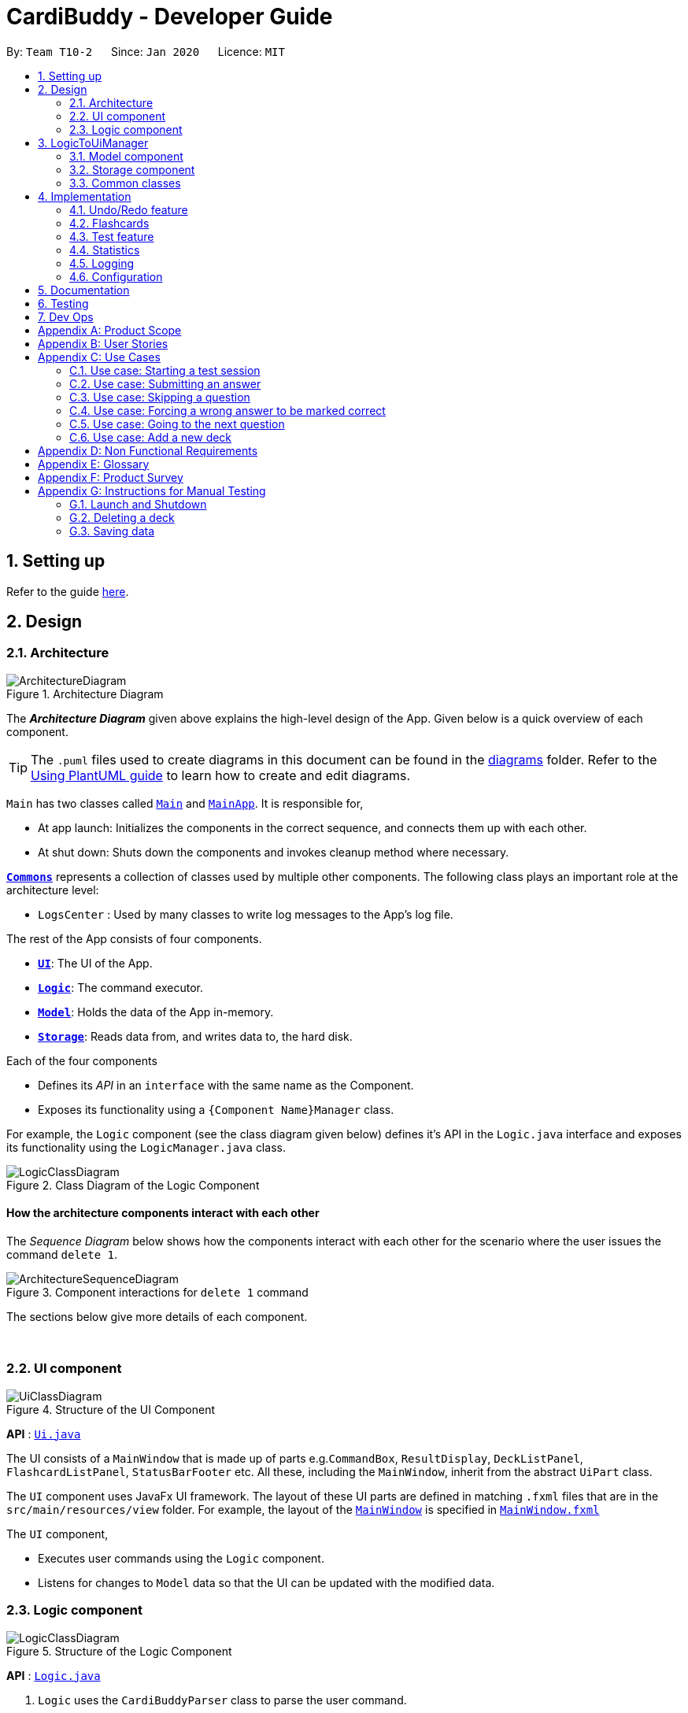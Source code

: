 = CardiBuddy - Developer Guide
:site-section: DeveloperGuide
:toc:
:toc-title:
:toc-placement: preamble
:sectnums:
:imagesDir: images
:stylesDir: stylesheets
:xrefstyle: full
ifdef::env-github[]
:tip-caption: :bulb:
:note-caption: :information_source:
:warning-caption: :warning:
endif::[]
:repoURL: https://github.com/AY1920S2-CS2103T-T10-2/main/tree/master

By: `Team T10-2`      Since: `Jan 2020`      Licence: `MIT`

== Setting up

Refer to the guide <<SettingUp#, here>>.

== Design

[[Design-Architecture]]
=== Architecture

.Architecture Diagram
image::ArchitectureDiagram.png[]

The *_Architecture Diagram_* given above explains the high-level design of the App. Given below is a quick overview of each component.

[TIP]
The `.puml` files used to create diagrams in this document can be found in the link:{repoURL}/docs/diagrams/[diagrams] folder.
Refer to the <<UsingPlantUml#, Using PlantUML guide>> to learn how to create and edit diagrams.

`Main` has two classes called link:{repoURL}/src/main/java/cardibuddy/Main.java[`Main`] and link:{repoURL}/src/main/java/cardibuddy/MainApp.java[`MainApp`]. It is responsible for,

* At app launch: Initializes the components in the correct sequence, and connects them up with each other.
* At shut down: Shuts down the components and invokes cleanup method where necessary.

<<Design-Commons,*`Commons`*>> represents a collection of classes used by multiple other components.
The following class plays an important role at the architecture level:

* `LogsCenter` : Used by many classes to write log messages to the App's log file.

The rest of the App consists of four components.

* <<Design-Ui,*`UI`*>>: The UI of the App.
* <<Design-Logic,*`Logic`*>>: The command executor.
* <<Design-Model,*`Model`*>>: Holds the data of the App in-memory.
* <<Design-Storage,*`Storage`*>>: Reads data from, and writes data to, the hard disk.

Each of the four components

* Defines its _API_ in an `interface` with the same name as the Component.
* Exposes its functionality using a `{Component Name}Manager` class.

For example, the `Logic` component (see the class diagram given below) defines it's API in the `Logic.java` interface and exposes its functionality using the `LogicManager.java` class.

.Class Diagram of the Logic Component
image::LogicClassDiagram.png[]

[discrete]
==== How the architecture components interact with each other

The _Sequence Diagram_ below shows how the components interact with each other for the scenario where the user issues the command `delete 1`.

.Component interactions for `delete 1` command
image::ArchitectureSequenceDiagram.png[]

The sections below give more details of each component.

{empty} +

[[Design-Ui]]
=== UI component

.Structure of the UI Component
image::UiClassDiagram.png[]

*API* : link:{repoURL}/src/main/java/seedu/address/ui/Ui.java[`Ui.java`]

The UI consists of a `MainWindow` that is made up of parts e.g.`CommandBox`, `ResultDisplay`, `DeckListPanel`, `FlashcardListPanel`, `StatusBarFooter` etc. All these, including the `MainWindow`, inherit from the abstract `UiPart` class.

The `UI` component uses JavaFx UI framework. The layout of these UI parts are defined in matching `.fxml` files that are in the `src/main/resources/view` folder. For example, the layout of the link:{repoURL}/src/main/java/seedu/address/ui/MainWindow.java[`MainWindow`] is specified in link:{repoURL}/src/main/resources/view/MainWindow.fxml[`MainWindow.fxml`]

The `UI` component,

* Executes user commands using the `Logic` component.
* Listens for changes to `Model` data so that the UI can be updated with the modified data.

[[Design-Logic]]
=== Logic component

[[fig-LogicClassDiagram]]
.Structure of the Logic Component
image::LogicClassDiagram.png[]

*API* :
link:{repoURL}/src/main/java/seedu/address/logic/Logic.java[`Logic.java`]

.  `Logic` uses the `CardiBuddyParser` class to parse the user command.
.  This results in a `Command` object which is executed by the `LogicManager`.
.  The command execution can affect the `Model` (e.g. adding a deck).
.  The result of the command execution is encapsulated as a `CommandResult` object which is passed back to the `Ui`.
.  In addition, the `CommandResult` object can also instruct the `Ui` to perform certain actions, such as displaying help to the user.

Given below is the Sequence Diagram for interactions within the `Logic` component for the `execute("delete deck 1")` API call.

.Interactions Inside the Logic Component for the `delete deck 1` Command
image::DeleteSequenceDiagram.png[]

NOTE: The lifeline for `DeleteCommandParser` should end at the destroy marker (X) but due to a limitation of PlantUML, the lifeline reaches the end of diagram.

// tag::ash-logictoui[]
== LogicToUiManager
This class serves as a bridge between relevant `Command` classes and the `Ui`, for use cases that do not update the `ObservableList`. It calls specific methods in the `MainWindow` class to modify the display to the user according to the `Command` executed.

The `LogicToUiManager` object is created upon startup in the MainApp class, and there can exist only one instance of it throughout the use of CardiBuddy.

*Commands that make use of `LogicToUiManager`:*

. `OpenCommand`
. `AddCommand`
. `DeleteDeckCommand`
. `DeleteCardCommand`
. `TestCommand`
. `AnswerCommand`
. `NextCommand`
. `QuitCommand`
. `SkipCommand`
. `SearchCardCommand`
. `StatisticsCommand`
. `ListCommand`

The following sequence diagram illustrates how the `LogicToUiManager` can be used to modify the `MainWindow`, when CardiBuddy needs to display the flashcard question to the user during a `Test Session`. More details on `Test Session` in the section: <<test-session>>.

This diagram is also an extension of the <<test-sequence-diagram, sequence diagram>> found in that section.

.Sequence diagram showing how LogicToUiManager accesses the Ui to display a question during a test session.
image::LogicToUiSequenceDiagram.png[]
// end::ash-logictoui[]


[[Design-Model]]
=== Model component

.Structure of the Model Component
image::ModelClassDiagram.png[]

*API* : link:{repoURL}/src/main/java/cardibuddy/model/Model.java[`Model.java`]

The `Model`,

* stores a `UserPref` object that represents the user's preferences.
* stores the CardiBuddy data.
* exposes an unmodifiable `ObservableList<Deck>` that can be 'observed' e.g. the UI can be bound to this list so that the UI automatically updates when the data in the list changes.
* does not depend on any of the other three components.

[[Design-Storage]]
=== Storage component

.Structure of the Storage Component
image::StorageClassDiagram.png[]

*API* : link:{repoURL}/src/main/java/cardibuddy/storage/Storage.java[`Storage.java`]

The `Storage` component,

* can save `UserPref` objects in json format and read it back.
* can save the CardiBuddy data in json format and read it back.

[[Design-Commons]]
=== Common classes

Classes used by multiple components are in the `cardibuddy.commons` package.

== Implementation

This section describes some noteworthy details on how certain features are implemented.

// tag::undoredo[]
=== Undo/Redo feature
==== Design

The undo/redo mechanism is facilitated by `VersionedCardiBuddy`.
It extends `CardiBuddy` with an undo/redo history, stored internally as an `cardiBuddyStateList` and `currentStatePointer`.
Additionally, it implements the following operations:

* `VersionedCardiBuddy#commit()` -- Saves the current CardiBuddy state in its history.
* `VersionedCardiBuddy#undo()` -- Restores the previous CardiBuddy state from its history.
* `VersionedCardiBuddy#redo()` -- Restores a previously undone CardiBuddy state from its history.

These operations are exposed in the `Model` interface as `Model#commitCardiBuddy()`, `Model#undoCardiBuddy()` and `Model#redoCardiBuddy()` respectively.

Given below is an example usage scenario and how the undo/redo mechanism behaves at each step.

Step 1. The user launches the application for the first time. The `VersionedCardiBuddy` will be initialized with the initial CardiBuddy state, and the `currentStatePointer` pointing to that single CardiBuddy state.

image::UndoRedoState0.png[]

Step 2. The user executes `delete 5` command to delete the 5th deck in the address book. The `delete` command calls `Model#commitCardiBuddy()`, causing the modified state of CardiBuddy, after the `delete 5` command executes, to be saved in the `cardiBuddyStateList`, and the `currentStatePointer` is shifted to the newly inserted CardiBuddy state.

image::UndoRedoState1.png[]

Step 3. The user executes `add d/cs2103T ...` to add a new deck. The `add` command also calls `Model#commitCardiBuddy()`, causing another modified CardiBuddy state to be saved into the `cardiBuddyStateList`.

image::UndoRedoState2.png[]

[NOTE]
If a command fails its execution, it will not call `Model#commitCardiBuddy()`, so the CardiBuddy state will not be saved into the `cardiBuddyStateList`.

Step 4. The user now decides that adding the deck was a mistake, and decides to undo that action by executing the `undo` command. The `undo` command will call `Model#undoCardiBuddy()`, which will shift the `currentStatePointer` once to the left, pointing it to the previous CardiBuddy state, and restores the CardiBuddy to that state.

image::UndoRedoState3.png[]

[NOTE]
If the `currentStatePointer` is at index 0, pointing to the initial address book state, then there are no previous CardiBuddy states to restore. The `undo` command uses `Model#canUndoCardiBuddy()` to check if this is the case. If so, it will return an error to the user rather than attempting to perform the undo.

The following sequence diagram shows how the undo operation works:

image::UndoSequenceDiagram.png[]

NOTE: The lifeline for `UndoCommand` should end at the destroy marker (X) but due to a limitation of PlantUML, the lifeline reaches the end of diagram.

The `redo` command does the opposite -- it calls `Model#redoCardiBuddy()`, which shifts the `currentStatePointer` once to the right, pointing to the previously undone state, and restores the CardiBuddy to that state.

[NOTE]
If the `currentStatePointer` is at index `cardiBuddyStateList.size() - 1`, pointing to the latest CardiBuddy state, then there are no undone CardiBuddy states to restore. The `redo` command uses `Model#canRedoCardiBuddy()` to check if this is the case. If so, it will return an error to the user rather than attempting to perform the redo.

Step 5. The user then decides to execute the command `list`. Commands that do not modify the CardiBuddy, such as `list`, will usually not call `Model#commitCardiBuddy()`, `Model#undoCardiBuddy()` or `Model#redoCardiBuddy()`. Thus, the `cardiBuddyStateList` remains unchanged.

image::UndoRedoState4.png[]

Step 6. The user executes `clear`, which calls `Model#commitCardiBuddy()`. Since the `currentStatePointer` is not pointing at the end of the `CardiBuddyStateList`, all CardiBuddy states after the `currentStatePointer` will be purged. We designed it this way because it no longer makes sense to redo the `add d/cs2103T ...` command. This is the behavior that most modern desktop applications follow.

image::UndoRedoState5.png[]

The following activity diagram summarizes what happens when a user executes a new command:

image::CommitActivityDiagram.png[]

==== Design Considerations

===== Aspect: How undo & redo executes

* **Alternative 1 (current choice):** Saves the entire CardiBuddy.
** Pros: Easy to implement.
** Cons: May have performance issues in terms of memory usage.
* **Alternative 2:** Individual command knows how to undo/redo by itself.
** Pros: Will use less memory (e.g. for `delete`, just save the deck being deleted).
** Cons: We must ensure that the implementation of each individual command is correct.

===== Aspect: Data structure to support the undo/redo commands

* **Alternative 1 (current choice):** Use a list to store the history of CardiBuddy states.
** Pros: Easy for new Computer Science student undergraduates to understand, who are likely to be the new incoming developers of our project.
** Cons: Logic is duplicated twice. For example, when a new command is executed, we must remember to update both `HistoryManager` and `VersionedCardiBuddy`.
* **Alternative 2:** Use `HistoryManager` for undo/redo
** Pros: We do not need to maintain a separate list, and just reuse what is already in the codebase.
** Cons: Requires dealing with commands that have already been undone: We must remember to skip these commands. Violates Single Responsibility Principle and Separation of Concerns as `HistoryManager` now needs to do two different things.
// end::undoredo[]

// tag::jingying[]
=== Flashcards
==== Design
Users are able to add two different types of cards -- cards with images and cards without. These cards have three types of answers -- True/False, MCQ and short answers.

===== Model Component
The following classes can be found inside _cardibuddy/model/flashcard_.

The add feature revolves around 2 abstract classes: `Card` and `Answer`.

The `Card` class is extended by two card classes: `Flashcard` and `Imagecard`.

The `Answer` class is extended by three answer classes: `TfAnswer`, `McqAnswer` and `ShortAnswer`.

===== Logic Component
To add a card, a deck must first be opened. This can be checked from accessing the `LogicToUiManager` which stores the currently opened deck.
Subsequently, The `Parser` classes will separate the relevant arguments from the user input and execute commands from the `Command` classes.
These `Parser` and Command` classes are part of the *Logic* component of CardiBuddy, and can be found within the _cardibuddy/logic_ package.

These commands allow the user to add the different types of flashcards and answers into a deck:

* The user will first open a deck.
* _Adding a Flashcard:_ The user will enter `add` followed by `q/` with their question and `a/` with their answer.
* _Adding an Imagecard:_ The user will enter `add` followed by `p/` with the filepath to the image, `q/` with their
question and `a/` with their answer.
* _Adding a TfAnswer_: The user will enter either `T` or `F` for their answer after the `a/` prefix.
Only capital, single-lettered answers are accepted and a `WrongTfException` will be thrown if the user enters `t`, `f`, `True` or `False`.
* _Adding an MCQAnswer_: The user will enter `A)CHOICE_A B)CHOICE_B C)CHOICE_C`, with the correct choice positioned first, for their answer after the `a/` prefix.
In other words, if `C)CHOICE_C B)CHOICE_B A)CHOICE_A` is entered by the user, `C` will be taken as the correct answer.
A `WrongMcqAnswerException` will be thrown if the user input does not have all three options in capital letters with parentheses.

==== Types of Cards

===== Flashcard
To add a `Flashcard` in an opened deck, the user will enter `add q/QUESTION a/ANSWER`.
A sample command would be `add q/Is defensive code desirable at all times? a/F`. +
 +
The following sequence diagram shows how a `Flashcard` is created from the above command and displayed immediately in the flashcard panel to the user:

image::AddFlashcardDiagram.png[]

===== Imagecard
To add an `Imagecard` in an opened deck, the user will enter `add p/file:IMAGE_FILEPATH q/QUESTION a/ANSWER`.
A sample command would be `add p/file:/Users/Jing/ArchitectureDiagram.png q/What kind of diagram is this?
a/B)Architecture C)Sequence A)Object`. +
 +
When an `ImagecardCard` is displayed in the `FlashcardPanel`, the image will be
 retrieved via the stored `IMAGE_FILEPATH` from the user's computer.
If the file path is invalid, the middle part of the card will be blank and an image will not be shown.
 More information regarding the implementation of the `Ui` can be found inside _cardibuddy/ui/ImagecardCard_. +
 +
The following sequence diagram shows how an `Imagecard` is created from the above command and displayed immediately in the flashcard panel to the user:

image::AddImagecardDiagram.png[]

It is largely similar to the sequence diagram for the creation of a `Flashcard` but with an extra `IMAGE_FILEPATH` argument.

==== Types of Answers
When adding cards, the `ParserUtil` will parse the different answer inputs to create one of the three different types of answers.

The following activity diagram shows how the `ParserUtil` chooses which type of answer object to create:

image::AnswerActivityDiagram.png[]

===== TfAnswer
For a `TfAnswer` to be associated with a `Card`, the user will have to enter either `T` or `F` after the answer prefix `a/`.
A sample command was mentioned in the example for `Flashcard` above: `add q/Is defensive code desirable at all times? a/F`.

The following sequence diagram shows how the `ParserUtil` class creates a `TfAnswer` answer based on the given sample command:

image::ParserUtilTfDiagram.png[]

===== McqAnswer
For an `McqAnswer` to be associated with a `Card`, the user will have to enter
`A)CHOICE_A B)CHOICE_B C)CHOICE_C`, with the correct choice positioned first, for their answer after the answer prefix `a/`.
A sample command was mentioned in the example for `Imagecard` above: `add p/file:/Users/Jing/ArchitectureDiagram.png q/What kind of diagram is this?
a/B)Architecture C)Sequence A)Object`.

The following sequence diagram shows how the `ParserUtil` class creates an `McqAnswer` answer based on the given sample command:

image::ParserUtilMcqDiagram.png[]

===== ShortAnswer
For a `ShortAnswer` to be associated with a `Card`, the user will have to enter an answer that does not fulfil the
requirements of both `TfAnswer` and `McqAnswer` after the answer prefix `a/`.
A sample command would be `add q/How does one go about solving recursion problems? a/Wishful thinking`.

The following sequence diagram shows how the `ParserUtil` class creates a `ShortAnswer` answer based on the given sample command:

image::ParserUtilShortAnsDiagram.png[]

==== Design Considerations
===== Aspect: How to implement the different card and answer types

* **Alternative 1 (current choice):** Using an abstract class to contain general functionalities.
** Pros: Can define method bodies general methods. Easier to make changes such as creating new methods which can be defined directly in the abstract class.
** Cons: Child `Card` and `Answer` classes cannot extend multiple abstract classes.
* **Alternative 2:** Using an interface to contain general functionalities.
** Pros: Supports multiple inheritances.
** Cons: Cannot define method bodies in the interface.

Due to the similarities in method bodies of the different answers and cards classes, a `Card` and `Answer` abstract class was used instead of an interface. +

// end::jingying[]
{empty} +

// tag::ash-test-feature[]
=== Test feature
==== Design
A flashcard application is not complete without the ability to test oneself.

===== Model Component
The following classes can be found inside _cardibuddy/model/testsession_.

The test feature revolves around 2 classes: `TestSession` and `TestResult`.

`TestSession` stores the tested deck, retrieves the questions to be tested, acts according to the user's commands and manages the <<test-queue, test queue>>.

`TestResult` stores the `Result` (explained below) of each _individual_ test on a flashcard. That is, whether the flashcard was answered wrongly, correctly, or was skipped. `Result` is an enums class to store these 3 outcomes.

Another enums class used is `AnswerType` which contains 3 answering options to display to the user - True/False, MCQ or Short Answer.

To ensure good design practice, `Test Session` is not exposed to the other classes, but is instead called using the `ModelManager`.

The following figure is a more focused class diagram for the _cardibuddy/model/testsession_ package, and displays important methods and fields used.

Click <<Design-Model, here>> to view the full class diagram for the `Model` component, to see all the classes within `Model` interact.

.Class diagram for the test session package.
image::TestFocusClassDiagram.png[]


===== Logic Component
The test feature makes use of a suite of `Command` classes exclusive to a `TestSession`. These `Command` classes are part of the *Logic* component of CardiBuddy, and can be found within the _cardibuddy/logic/testsession_ package.

These commands allow the user to perform the following during a test session:

* The user will enter `test INDEX` to start the test session for the deck at the `INDEX`.
* The user will enter `ans` followed by their answer to the question.
* The user can use the `next` command to view the next question.
* The user can choose to `skip` questions
* The user can choose to `quit` the session halfway
* The user can choose to `force` correct their answer if they wish to manually mark their answer as correct.

The above commands can only be triggered when certain conditions are met. The following table provides a summary of all the `Command` classes related to the test feature, as well as the conditions for their execution and exceptions thrown when these conditions are not met.

.Summary of Test Feature Commands
[width="59%",cols="5%,<5%,<25%,<60%,<5%",options="header",]
|=======================================================================
|Command Class|Corresponding user input|Description|Conditions|Exceptions Thrown
|TestCommand|`test INDEX`|Creates a `TestSession` for the specified deck at that index.|-|EmptyDeckException
|AnswerCommand|`ans USER_ANSWER`|Submits the user's answer to the `TestSession`.|The user has not already submitted an answer to the displayed question. The answer submitted must be comply with the question type (True False, MCQ, or Short Answer)|AlreadyAnsweredException, IncorrectAnswerFormatException
|NextCommand|`next`|Displays the next question.|The user must already have answered the question.|UnansweredQuestionException
|SkipCommand|`skip`|Skips the current question. Does not require the user to submit an answer.|The user must not have submitted a correct answer.|AlreadyCorrectException
|QuitCommand|`quit`|Quits the test session.|-|-
|ForceCommand|`force`|Forces CardiBuddy to mark the user's submitted answer as correct.|The user must have submitted an incorrect answer.|UnansweredQuestionException, AlreadyCorrectException
|=======================================================================

==== Using the test feature
===== Starting a Test Session
Users can start a TestSession with a chosen `Deck`:

* The `index` of the deck will be provided by the user and parsed by Cardi Buddy. A `TestSession` object containing the indicated `Deck` is created.
* The `TestSession` object creates a HashMap named `testResults` that contains `<Flashcard, TestResult>` for easy access to the testing history.

The following is a UML Sequence Diagram of how a `TestSession` object is created when the `test INDEX` command is called:

[[test-sequence-diagram]]


.A sequence diagram illustrating the logic flow when a TestSession is created. The first question in the provided deck will immediately be displayed.
image::TestSequenceDiagram.png[]

===== Other commands included in the Test Feature
Aside from `TestCommand` which is called to create the `TestSession`, there are specific commands that can be used only when a TestSession is running. These commands have certain *conditions* that must be met before they can be executed. Otherwise, they will throw a `CommandException`.

For example, other application-wide commands, such as `add deck` and `delete card` will not be allowed to be executed during the TestSession.



The following activity diagrams describe the logic flow.

Note the following terminology used in the activity diagrams:

* `tr` stands for a `TestResult` object
* `testResults` stands for a `HashMap<Flashcard, TestResult>` object stored in the `TestSession` object
* `testQueue` is a `LinkedList<Flashcard>` that stores the queue of flashcards to be tested.

.Overall activity diagram for the different use cases, extension cases omitted.
image::TestSessionActivityDiagram.png[]




For more descriptive use case scenarios from a user's perspective, please take a look at <<Use Cases>>.


==== Design considerations
===== Aspect: Data structure for the test queue
* *Alternative 1*
+
* Use an ArrayList to store the flashcards in the test queue.
+
** Pros:
+
*** Makes use of the current data structure used to store flashcards in a list.
+
*** Easy retrieval of flashcards at indices.
+
*** Easy iteration of the flashcard list.
** Cons:
+
** Possible difficulties in designing how flashcards should be retested.
+
** It is possible that we create a large ArrayList, and split it such that the first half is used for flashcards that have not been tested, and the second half be used for flashcards that are going to be retested.
+
** However, this approach is unnecessarily complicated, and uses excessive memory space.
+
** In addition, it is still difficult to check if flashcards have been tested before, which is part of our feature which counts the number of times a flashcard has been attempted.

* *Alternative 2 (current choice)*
+
* Use a LinkedList to store the flashcards in the test queue.
** Pros:
+
*** Easy insertion and removal of flashcards from the front and back of the queue, which is the main driver behind a test session.
** Cons:
+
*** Difficult to retrieve flashcards at indices, and check if a flashcard has been visited before
+
*** In addition, other features of CardiBuddy require the easy retrieval of flashcards such as the get(index) method offered by ArrayList.
** Why we went with this:
+
*** Logically, a test session will not be used as often as the other commands that entail retrieval of elements at a specific index, such as the `edit` command.
+
*** There may be some overhead in converting the ArrayList used to a LinkedList, but our tests have showed minimal lag in starting a test session.
+
** Workarounds:
+
*** To still retain the ability to check if a flashcard has been visited before, we use a separate HashMap data structure that makes use of flashcards that have been visited before as keys.
+
** A HashMap will also allow us to link a flashcard to a specific TestResult, and modify it as needed (such as when a user calls force correct on the flashcard).

{empty} +

===== Aspect: How to store the results of each individual test on a flashcard
* *Alternative 1*
+
* Use a `Result` enums to indicate if the question was correct, wrong or skipped
+
** Pros:
+
*** An enums class improves code readability, and ensures that there are only 3 possible results linked to each flashcard.
+
** Cons:
+
*** Too simplistic and does not give room for further enhancements as described below.

* *Alternative 2 (current choice)*
+
* Use a custom `TestResult` class that stores the user answer, as well as the model flashcard answer
+
** Pros:
+
*** Provides room for further customisation, such as recording the number of attempts on the flashcard, which alternative 1 was unable to achieve.
+
*** More Object-Oriented Design, and keeps `TestSession` from getting too cluttered.
+
** Cons:
+
*** Higher chance for error as more code and methods needed to be written.

{empty} +

==== Aspect: When to replace the `current` variable holding the latest flashcard that was tested

* *Alternative 1*
+
* Move on to the next question, hence replacing `current`, as soon as the user submits their answer.
** Pros:
+
*** Simple and easy to implement
+
** Cons:
+
*** This would have been fine in the initial stages, but would not work after further enhancements (`skip`, `force`) were added.
+
*** The 2 mentioned enhancements require modifying of the `testResults` HashMap, and hence require the flashcard they are being used on as a key to retrieve and modify the TestResult.

* *Alternative 2 (current choice)*
+
* Only replace `current` with the next flashcard when `next` or `skip` is used.
+
** Pros:
+
*** These 2 commands are the ones that trigger the displaying of the next question in the queue to the user.
+
*** This ensures that should there be a need to retrieve the current flashcard, such as in modifying the `testResults` HashMap as well as checking the flashcard's `CardType` (image or normal) and getting its `AnswerType`.
+
** Cons:
+
*** This complicates the code, and may possibly be difficult to understand for another developer.
+
** Workarounds:
+
*** Do our best to document the test feature in this Developer's Guide, and supplement it with activity diagrams and other explanations to help the reader better understand the workings of this feature.
// end::ash-test-feature[]
{empty} +

=== Statistics
==== Design
The user's activities will be logged and stored in `Statistics`. It is entirely a data storage class, recording data wherever necessary.

Currently, the actions that update the `Statistics` are:

* Adding and removing a deck
* Adding and removing a card
* Finishing a `TestSession` - this updates a number of items, which are:
** `TestSessions` finished
** Total cards answered
** Average correct percentage
** Average tries to get correct

There's 2 different locations where a `Statistics` instance is stored:

* `CardiBuddy`: The Model of the program. Tracks user statistics across the whole program.
* `Deck` : Each `Deck` also has a `Statistics` instance. This is to help identify which `Deck`s are used more often, are more difficult, etc.

Each time the user does something that can be tracked, it updates both the universal `Statistics` and the `Statistics` of the `Deck` that he or she is using. The call to update both statistics is done simultaneously in the `CardiBuddy` model for adding/removing decks/cards, or in `ModelManager` for finishing a `TestSession`.

{empty} +

=== Logging

We are using `java.util.logging` package for logging. The `LogsCenter` class is used to manage the logging levels and logging destinations.

* The logging level can be controlled using the `logLevel` setting in the configuration file (See <<Implementation-Configuration>>)
* The `Logger` for a class can be obtained using `LogsCenter.getLogger(Class)` which will log messages according to the specified logging level
* Currently log messages are output through: `Console` and to a `.log` file.

*Logging Levels*

* `SEVERE` : Critical problem detected which may possibly cause the termination of the application
* `WARNING` : Can continue, but with caution
* `INFO` : Information showing the noteworthy actions by the App
* `FINE` : Details that is not usually noteworthy but may be useful in debugging e.g. print the actual list instead of just its size

[[Implementation-Configuration]]
=== Configuration

Certain properties of the application can be controlled (e.g user prefs file location, logging level) through the configuration file (default: `config.json`).

== Documentation

Refer to the guide <<Documentation#, here>>.

== Testing

Refer to the guide <<Testing#, here>>.

== Dev Ops

Refer to the guide <<DevOps#, here>>.

// tag::ash-product-scope[]
[appendix]
== Product Scope
*Target users*: NUS School of Computing students

*Target user profile*:


* enrolled in content-heavy modules in university
* has a need for an effective way to revise and memorise content
* values efficiency
* prefer desktop apps over other types
* able to type quickly
* generally prefers typing over mouse input
* is reasonably comfortable using CLI apps

*Value proposition*:

1. Time efficient
* It is easier for fast typers to add and delete flashcards
* Unlike regular GUI apps in the market, minimal navigation and clicking is required
* Faster loading time for CLI applications

2. No steep learning curve
* Command words are intuitive and uncomplicated
* Easy for computing students to learn and remember

3. Retests cards
* More tests for flashcards that the student got wrong

4. Flexible answering
* Students can paraphrase their answers, and manually evaluate if their answers are correct
* No need for word-for-word answers
* Accommodates different module types and scenarios eg. having to describe a situation, or a diagram
* Paraphrasing is also a much more effective way to learn, compared to rote memorisation
// end::ash-product-scope[]

// tag::ash-user-stories[]
[appendix]
== User Stories

Priorities: High (must have) - `* * \*`, Medium (nice to have) - `* \*`, Low (unlikely to have) - `*`

[width="59%",cols="22%,<23%,<25%,<30%",options="header",]
|=======================================================================
|Priority|As a ... |I want to ... |So that I can...
|`* * *`|new user |see usage instructions |refer to instructions when I forget how to use CardiBuddy

|`* * *`|student currently taking cs2105|edit my flashcards |change or add extra information whenever I learn something new

|`* * *`|student practicing for my finals|create test sessions|repeatedly test myself on the same content

|`* * *`|student studying for finals|see the flashcards that I got correct during test sessions|know what content I am more familiar with

|`* * *`|student studying for finals|test flashcards that I got wrong more often during test sessions|better remember unfamiliar content

|`* * *`|student taking many modules|create new decks to contain my flashcards|organise my notes and modules

|`* * *`|student who is very busy|easily search for a deck that I want to access|more efficient with my time

|`* * *`|student who likes to keep things organised|delete decks of the modules that I am no longer taking|be more organised

|`* * *`|student with many content-heavy modules|easily search for any flashcards that are relevant to my modules|more efficient with my time

|`* *`|student|revisit previous test sessions|continue my revision

|`* *` |student|set priority levels for the flashcards I am less familiar with|it will appear more often during future test sessions

|`* *`|student|tag flashcards with different topics|filter and revise the topics that I am less familiar with

|`* *`|student taking timed examinations|time myself during a test session|better prepared to think under timed conditions

|`* *`|student who likes designing and aesthetics|customise the colours and fonts of the flashcards|tweak the theme to my preferences

|`* *`|student who owns multiple devices|access flashcards on all my devices|revise them while travelling

|`* *`|student who receives flashcard images from her friends|drag and drop the images into the application|conveniently create new flashcards

|`* *`|student with short attention span|play memory games in the application|remember my key concepts better

|`*`|competitive student|graded on a bell-curve with other Computer Science students who are using the same application|see how well I have revised compared to the rest

|`*`|student|edit other people's decks|fill in any gaps in my knowledge

|`*`|student taking modules with other friends|collaborate on decks with other users|help each other revise the content

|`*`|student who likes to store content to study on her phone|convert the flashcards to images|so that I can refer to them easily

|`*`|student who likes to study with her friends|send my friends flashcards that I created|share my flashcards with them

|`*`|student who needs incentive|earn rewards|will be motivated to use the flashcards more

|`*`|student with a short attention span|add animations to my flashcards|remain entertained

|=======================================================================
// end::ash-user-stories[]

// tag::ash-use-cases[]
[appendix]
== Use Cases

(For all use cases below, the *System* is the `CardiBuddy` and the *Actor* is the `user`, unless specified otherwise)


[discrete]
=== Test Sessions

=== Use case: Starting a test session

*MSS*

1. User requests to start a test session with a chosen deck.
2. CardiBuddy displays the test session page to the user, with the first question displayed.
3. CardiBuddy awaits the user's answer.
+
Use case ends.

*Extensions*

[none]
* 1a. The given index is invalid
+
** i. CardiBuddy shows an error message
+
** ii. Use case resumes at step 1.
+

[none]
* 2a. The deck is empty
+
** i. Use case ends.

=== Use case: Submitting an answer

*MSS*

1. User submits their answer to a question not tested before.
2. CardiBuddy gets the result of the user's answer. The user answered the question correctly.
3. CardiBuddy creates a new record for this flashcard to save this correct result.
4. CardiBuddy displays the result to the user.
+
Use case ends.

*Inclusions*
[none]
* 1a. The current flashcard has been answered before.
+
** i. CardiBuddy modifies its records by increasing the number of tries logged for this flashcard.
+
** ii. Use case resumes at step 3.

[none]
* 2a. The user got the question wrong.
+
** i. CardiBuddy creates a new record for this flashcard to save this wrong result.
+
** ii. CardiBuddy appends this flashcard to the back of the queue for retesting later.
+
** iii. Use case resumes at step 4.


=== Use case: Skipping a question

*MSS*

1. User requests to skip the current question.
2. CardiBuddy modifies its records to show that this flashcard was skipped
3. CardiBuddy removes the next flashcard in the queue.
4. CardiBuddy displays the question on this flashcard to the user.
+
Use case ends.

*Extensions*

[none]
* 1a. The user has already answered this question correctly
+
** i. CardiBuddy shows an error message and prompts user to type 'next' instead
+
** ii. Use case ends.

[none]
*Inclusions*

* 1a. The user has already answered this question wrongly
+
** i. CardiBuddy removes this flashcard, that was set to be retested, from the back of the queue
+
** ii. Use case resumes at step 2.

=== Use case: Forcing a wrong answer to be marked correct

*MSS*

1. User requests to force their answer to be marked as correct
2. CardiBuddy acknowledges the user's request and changes the recorded result for this flashcard
+ Use case ends.

*Extensions*

[none]
* 1a. The user has not answered the question yet
+
** i. CardiBuddy shows an error message and tells the user to answer the question first, or skip it
+
** ii. Use case ends.

[none]
* 1a. The user is trying to force correct their already correct answer
+
** i. CardiBuddy shows an error message and prompts the user to type 'next'
+
** ii. Use case ends.

=== Use case: Going to the next question

*MSS*

1. User requests to go to the next question.
2. CardiBuddy removes the next flashcard in the queue and displays its question to the user.
+
Use case ends.

[none]
*Inclusions*

* 2a. There are no more flashcards in the queue
+
** i. CardiBuddy ends the test session, and returns the user to the home page
+
** ii. Use case ends.

[none]
*Extensions*

* 1a. The user has not answered the question yet
+
** i. CardiBuddy shows an error message and prompts the user to answer the question or skip it.
+
** ii. Use case ends.
// end::ash-use-cases[]

[discrete]
==== Adding Decks and Flashcards
=== Use case: Add a new deck

*MSS*

1. User requests to add a new deck
2. CardiBuddy creates a new deck with the specified name

*Extensions*

[none]
* 1a. A deck with the same name already exists
+
** i. CardiBuddy shows an error message, tells the user that there already exists a deck with the same name.
** ii. Use case ends.
* 1b. While creating the deck, user also specifies a few tags to attach to the deck.
+
** i. At step 2, CardiBuddy creates a deck with the specified name and tags.
+
** ii. Use case ends.
* 1c. The user tries to create tags with more than one word
+
** i. CardiBuddy shows the user an error message, as tags cannot have more than one word.

** ii. Use case ends.

_{More to be added}_

// tag::ash-nfrs[]
[appendix]
== Non Functional Requirements

.  Should work on any <<mainstream-os,mainstream OS>> as long as it has Java `11` or above installed.
. Should be able to hold up to 100 decks without a noticeable sluggishness in performance for typical usage.
. Each deck should be able to hold up to 100 flashcards without a noticeable sluggishness in performance for typical usage.
.  A user with above average typing speed for regular English text (i.e. not code, not system admin commands) should be able to accomplish most of the tasks faster using commands than using the mouse.
// end::ash-nfrs[]

// tag::ash-glossary[]
[appendix]
== Glossary

[[mainstream-os]] Mainstream OS::
Windows, Linux, Unix, OS-X


[[flashcard]] Flashcard::
A card created by the user to test themselves. Contains a question and an answer.

Example

 Question: `Give the code to create a new ArrayList containing Integers`
 Answer: `ArrayList<Integer> lst = new ArrayList<>();`

[[deck]] Deck::
A group containing flashcards belonging to the same category, both of which are created and defined by the user.

Example

 A deck named "CS2103T" contains the flashcards testing CS2103T content.

[[tag]] Tag::
A single word that can be attached to a deck. Typically describes the category the deck belongs to, and is used to filter and organise the user's flashcards.

Example

 A tag called "computing" can be assigned to decks named "CS2103T", "CS2101" and "CS3223". When the user filters their deck by the tag "computing", these 3 decks will be shown. (These 3 modules are read in the School of Computing)

[[test-session]] Test Session::
A session started by the user when the user wishes to test themselves on the contents of a deck. Each flashcard in the deck specified by the user is shown sequentially, and can only proceed when the user enters the answer to the question.


[[test-queue]] Test Queue::
A temporary queue created when a Test Session is started. It stores the flashcards that either have not been tested yet, or have been tested but the user got wrong.
// end::ash-glossary[]

// tag::ash-product-survey[]
[appendix]
== Product Survey

*Quizlet*

Author: Andrew Sutherland

Pros:

* User can create an account
* Clean user interface
* Ability to search for decks created by other users
* Ability to turn flashcard questions into 3 different kinds of questions: True and False, MCQ and short answer
* 3 different ways to test self: Test, Write and Swipe/Flip
* Ability to play a timed matching game to match questions to their answers
* "Don't know" option if the user does not know the answer to the question.

Cons:

* Confusing options for tests: "write", "test" and "swipe/flip"
** Both "write" and "test" tests the user on flashcard content.
** However, "write" allows the user to force correct on the flashcard while "test" only allows the user to skip the question.
** Hence answers need to be written word for word to be marked as correct when using "test"
** The "swipe/flip" test option is not displayed together with the write and test options, and user has to navigate around before stumbling onto it.
*** These similar options may overwhelm the user with too much choice.
*** Naming of the options are also not clear (eg. "write")

* Scrolling view of flashcards at the end of test sessions, instead of a list view of the cards and their outcomes.
* Difficult to add a new flashcard to an existing deck
** Had to explore many options before finding a "..." button at the top right hand corner, which displayed a dropdown list of options for the set. User has to select edit set, before being able to
* More confusing naming
** Statistics (not seen, familiar, mastered for flashcards are nested under the option "Learn"
// end::ash-product-survey[]

[appendix]
== Instructions for Manual Testing

Given below are instructions to test the app manually.

[NOTE]
These instructions only provide a starting point for testers to work on; testers are expected to do more _exploratory_ testing.

=== Launch and Shutdown

. Initial launch

.. Download the jar file and copy into an empty folder
.. Double-click the jar file +
   Expected: Shows the GUI with a set of sample contacts. The window size may not be optimum.

. Saving window preferences

.. Resize the window to an optimum size. Move the window to a different location. Close the window.
.. Re-launch the app by double-clicking the jar file. +
   Expected: The most recent window size and location is retained.

_{ more test cases ... }_

=== Deleting a deck

. Deleting a deck while all decks are listed

.. Prerequisites: List all decks using the `list` command. Multiple decks in the list.
.. Test case: `delete deck 1` +
   Expected: First deck is deleted from the list. Details of the deleted deck shown in the status message. Timestamp in the status bar is updated.
.. Test case: `delete deck 0` +
   Expected: No deck is deleted. Error details shown in the status message. Status bar remains the same.
.. Other incorrect delete deck commands to try: `delete deck`, `delete deck x` (where x is larger than the list size) _{give more}_ +
   Expected: Similar to previous.

_{ more test cases ... }_

=== Saving data

. Dealing with missing/corrupted data files

.. _{explain how to simulate a missing/corrupted file and the expected behavior}_

_{ more test cases ... }_
